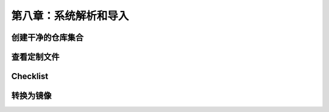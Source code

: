 *************************************************************
第八章：系统解析和导入
*************************************************************

创建干净的仓库集合
===============================

查看定制文件
===============================

Checklist
===============================

转换为镜像
===============================
